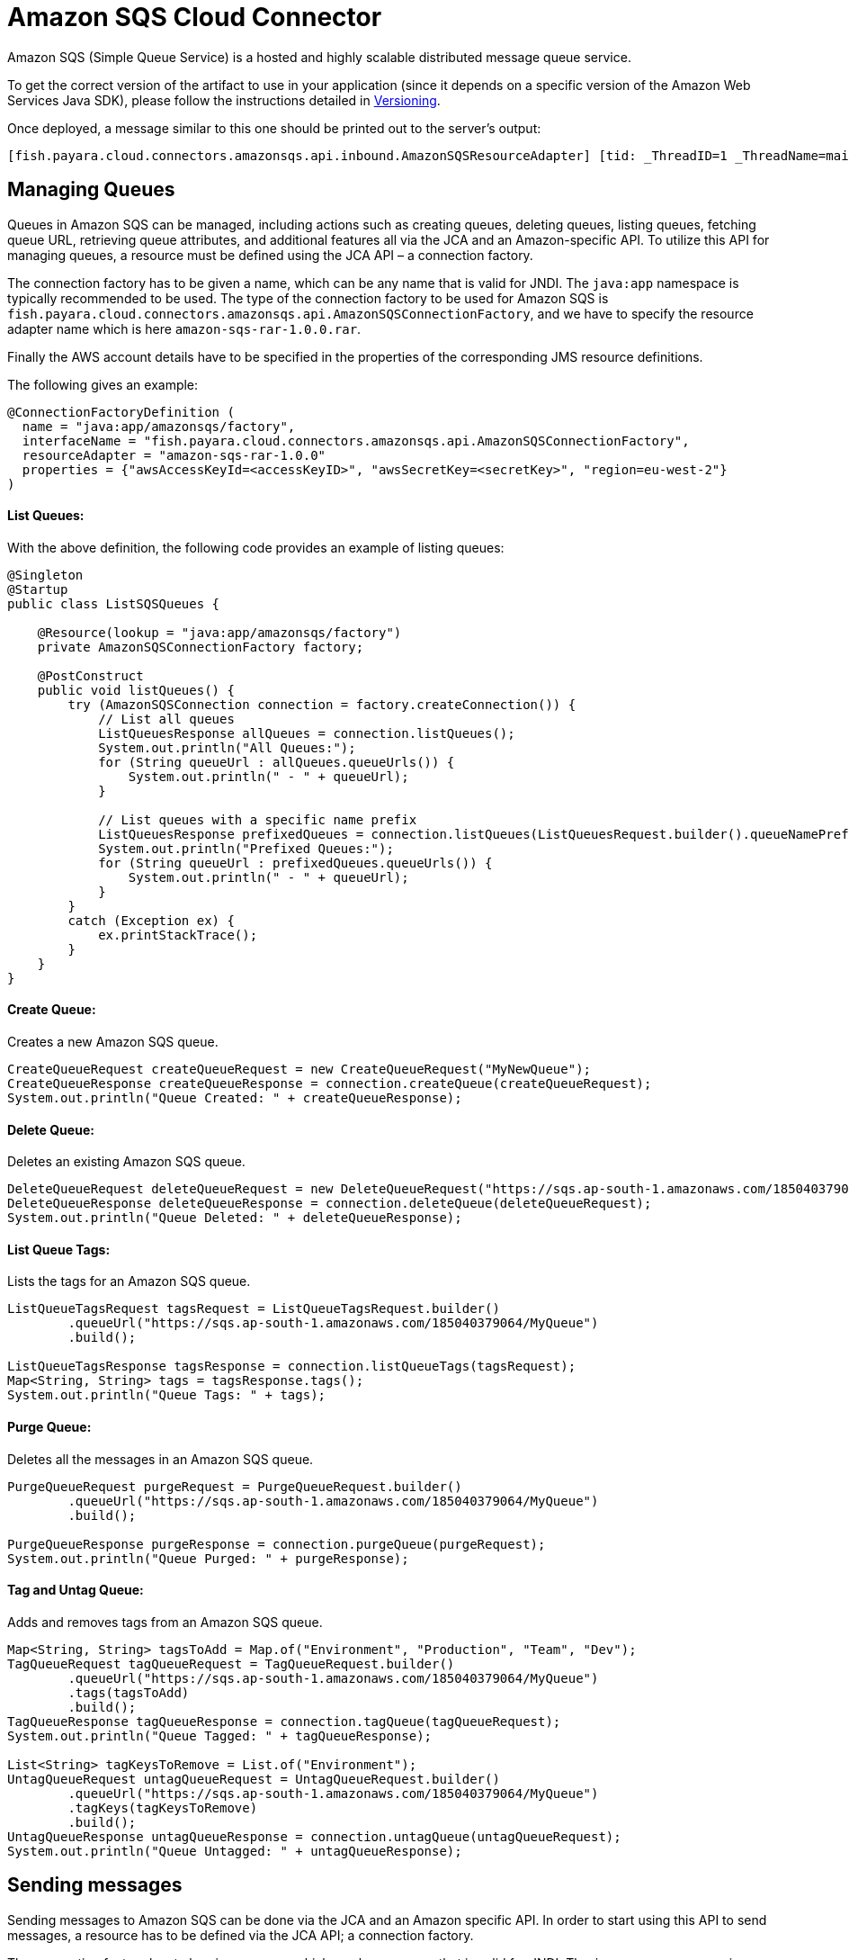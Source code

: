 [[sqs-connector]]
= Amazon SQS Cloud Connector

Amazon SQS (Simple Queue Service) is a hosted and highly scalable distributed message queue service.

To get the correct version of the artifact to use in your application (since it depends on a specific version of the Amazon Web Services Java SDK), please follow the instructions detailed in xref:/Technical Documentation/Ecosystem/Connector Suites/Cloud Connectors/Amazon SQS/Versioning.adoc[Versioning].

Once deployed, a message similar to this one should be printed out to the server's output:

[source, log]
----
[fish.payara.cloud.connectors.amazonsqs.api.inbound.AmazonSQSResourceAdapter] [tid: _ThreadID=1 _ThreadName=main] [timeMillis: 1495398495490] [levelValue: 800] Amazon SQS Resource Adapter Started..
----

[[managing-queues]]
== Managing Queues
Queues in Amazon SQS can be managed, including actions such as creating queues, deleting queues, listing queues, fetching queue URL, retrieving queue attributes, and additional features all via the JCA and an Amazon-specific API. To utilize this API for managing queues, a resource must be defined using the JCA API – a connection factory.

The connection factory has to be given a name, which can be any name that is valid for JNDI. The `java:app` namespace is typically recommended to be used. The type of the connection factory to be used for Amazon SQS is `fish.payara.cloud.connectors.amazonsqs.api.AmazonSQSConnectionFactory`, and we have to specify the resource adapter name which is here `amazon-sqs-rar-1.0.0.rar`.

Finally the AWS account details have to be specified in the properties of the corresponding JMS resource definitions.

The following gives an example:

[source, java]
----
@ConnectionFactoryDefinition ( 
  name = "java:app/amazonsqs/factory",
  interfaceName = "fish.payara.cloud.connectors.amazonsqs.api.AmazonSQSConnectionFactory",
  resourceAdapter = "amazon-sqs-rar-1.0.0"
  properties = {"awsAccessKeyId=<accessKeyID>", "awsSecretKey=<secretKey>", "region=eu-west-2"}
)
----

[[list-queues]]
==== List Queues:
With the above definition, the following code provides an example of listing queues:

[source, java]
----
@Singleton
@Startup
public class ListSQSQueues {
 
    @Resource(lookup = "java:app/amazonsqs/factory")
    private AmazonSQSConnectionFactory factory;
 
    @PostConstruct
    public void listQueues() {
        try (AmazonSQSConnection connection = factory.createConnection()) {
            // List all queues
            ListQueuesResponse allQueues = connection.listQueues();
            System.out.println("All Queues:");
            for (String queueUrl : allQueues.queueUrls()) {
                System.out.println(" - " + queueUrl);
            }

            // List queues with a specific name prefix
            ListQueuesResponse prefixedQueues = connection.listQueues(ListQueuesRequest.builder().queueNamePrefix("my-prefix").build());
            System.out.println("Prefixed Queues:");
            for (String queueUrl : prefixedQueues.queueUrls()) {
                System.out.println(" - " + queueUrl);
            }
        }
        catch (Exception ex) {
            ex.printStackTrace();
        }
    }  
}
----

[[create-queue]]
==== Create Queue:

Creates a new Amazon SQS queue.

[source, java]
----
CreateQueueRequest createQueueRequest = new CreateQueueRequest("MyNewQueue");
CreateQueueResponse createQueueResponse = connection.createQueue(createQueueRequest);
System.out.println("Queue Created: " + createQueueResponse);
----

[[delete-queue]]
==== Delete Queue:

Deletes an existing Amazon SQS queue.

[source, java]
----
DeleteQueueRequest deleteQueueRequest = new DeleteQueueRequest("https://sqs.ap-south-1.amazonaws.com/185040379064/MyQueue");
DeleteQueueResponse deleteQueueResponse = connection.deleteQueue(deleteQueueRequest);
System.out.println("Queue Deleted: " + deleteQueueResponse);
----

[[list-queue-tags]]
==== List Queue Tags:

Lists the tags for an Amazon SQS queue.

[source, java]
----
ListQueueTagsRequest tagsRequest = ListQueueTagsRequest.builder()
        .queueUrl("https://sqs.ap-south-1.amazonaws.com/185040379064/MyQueue")
        .build();

ListQueueTagsResponse tagsResponse = connection.listQueueTags(tagsRequest);
Map<String, String> tags = tagsResponse.tags();
System.out.println("Queue Tags: " + tags);
----

[[purge-queue]]
==== Purge Queue:

Deletes all the messages in an Amazon SQS queue.

[source, java]
----
PurgeQueueRequest purgeRequest = PurgeQueueRequest.builder()
        .queueUrl("https://sqs.ap-south-1.amazonaws.com/185040379064/MyQueue")
        .build();

PurgeQueueResponse purgeResponse = connection.purgeQueue(purgeRequest);
System.out.println("Queue Purged: " + purgeResponse);
----

[[tag-untag-queue]]
==== Tag and Untag Queue:

Adds and removes tags from an Amazon SQS queue.

[source, java]
----
Map<String, String> tagsToAdd = Map.of("Environment", "Production", "Team", "Dev");
TagQueueRequest tagQueueRequest = TagQueueRequest.builder()
        .queueUrl("https://sqs.ap-south-1.amazonaws.com/185040379064/MyQueue")
        .tags(tagsToAdd)
        .build();
TagQueueResponse tagQueueResponse = connection.tagQueue(tagQueueRequest);
System.out.println("Queue Tagged: " + tagQueueResponse);

List<String> tagKeysToRemove = List.of("Environment");
UntagQueueRequest untagQueueRequest = UntagQueueRequest.builder()
        .queueUrl("https://sqs.ap-south-1.amazonaws.com/185040379064/MyQueue")
        .tagKeys(tagKeysToRemove)
        .build();
UntagQueueResponse untagQueueResponse = connection.untagQueue(untagQueueRequest);
System.out.println("Queue Untagged: " + untagQueueResponse);
----


[[sending-messages]]
== Sending messages

Sending messages to Amazon SQS can be done via the JCA and an Amazon specific API. In order to start using this API to send messages, a resource has to be defined via the JCA API; a connection factory.

The connection factory has to be given a name, which can be any name that is valid for JNDI. The `java:app` namespace is typically recommended to be used. The type of the connection factory to be used for Amazon SQS is `fish.payara.cloud.connectors.amazonsqs.api.AmazonSQSConnectionFactory`, and we have to specify the resource adapter name which is here `amazon-sqs-rar-1.0.0.rar`.

Finally, the AWS account details have to be specified in the properties of the corresponding JMS resource definitions.

The following gives an example:

[source, java]
----
@ConnectionFactoryDefinition ( 
  name = "java:app/amazonsqs/factory",
  interfaceName = "fish.payara.cloud.connectors.amazonsqs.api.AmazonSQSConnectionFactory",
  resourceAdapter = "amazon-sqs-rar-1.0.0"
  properties = {"awsAccessKeyId=<accessKeyID>", "awsSecretKey=<secretKey>", "region=eu-west-2"}
)
----

With the above definition in place, the following code shows an example of sending a message:

[source, java]
----
@Singleton
@Startup
public class SendSQSMessage {
 
 @Resource(lookup = "java:app/amazonsqs/factory")
 private AmazonSQSConnectionFactory factory;
 
 @PostConstruct
 public void init() {
    try (AmazonSQSConnection connection = factory.createConnection()) {
        SendMessageRequest sendMsgRequest = SendMessageRequest.builder()
                        .queueUrl("<queueURL>")
                        .messageBody("Hello World")
                        .build();
        connection.sendMessage(sendMsgRequest);
    }
    catch (Exception ex) {
    }
 }  
}
----

[[receiving-messages]]
== Receiving messages

Messages can be received from Amazon SQS by creating an MDB (Message Driven Bean) that implements the `fish.payara.cloud.connectors.amazonsqs.api.AmazonSQSListener` marker interface and has a single method annotated with `@OnSQSMessage` and the method signature `void method(Message message)`.

The following gives an example:

[source, java]
----
@MessageDriven(activationConfig = {
 @ActivationConfigProperty(propertyName = "awsAccessKeyId", propertyValue = "someKey"),
 @ActivationConfigProperty(propertyName = "awsSecretKey", propertyValue = "someSecretKey"),
 @ActivationConfigProperty(propertyName = "queueURL", propertyValue = "someQueueURL"), 
 @ActivationConfigProperty(propertyName = "pollInterval", propertyValue = "1"), 
 @ActivationConfigProperty(propertyName = "region", propertyValue = "eu-west-2") 
})
public class ReceiveSQSMessage implements AmazonSQSListener {

 @OnSQSMessage
 public void receiveMessage(Message message) {
     // Handle message
 }
}
----

The full list of config properties is given below:

[cols="2,1,1,7",options="header"]
|===
|Config Property Name
|Type
|Default
|Notes

|`awsAccessKeyId`
|String
|None
|Must be set to the access key of your AWS account

|`awsSecretKey`
|String
|None
|Must be set to the secret key of your AWS account

|`queueURL`
|String
|None
|Must be set to the URL for an SQS queue

|`region`
|String
|None
|Must be set to the AWS region name of your queue

|`maxMessages`
|Integer
|10
|The maximum number of messages to download on a poll

|`initialPollDelay`
|Integer
|1
|The delay (in seconds) before polling the queue after MDB activation (MDB only)

|`pollInterval`
|Integer
|3
|How often should the adapter poll for messages (in seconds) (MDB Only)

|`messageAttributeNames`
|String
|All
|The list of message attribute names that should be fetched with the message
(MDB Only)

|`attributeNames`
|String
|All
|The list of attribute names that should be fetched with the message (MDB Only)

|===